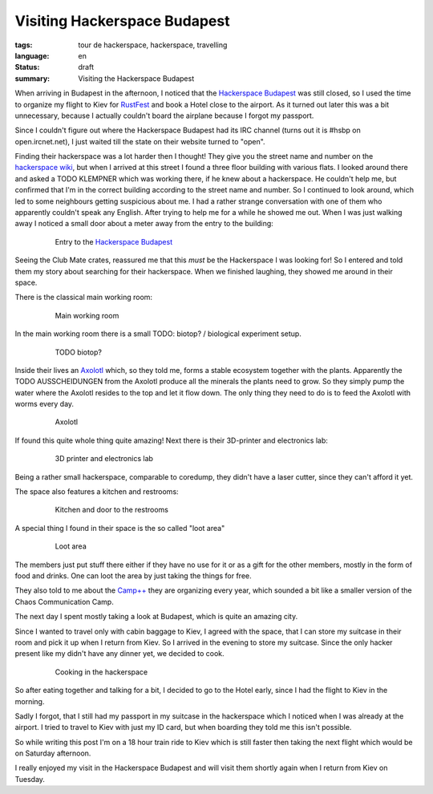 Visiting Hackerspace Budapest
=============================

:tags: tour de hackerspace, hackerspace, travelling
:language: en
:status: draft
:summary: Visiting the Hackerspace Budapest

When arriving in Budapest in the afternoon, I noticed that the `Hackerspace
Budapest`_ was still closed, so I used the time to organize my flight to Kiev
for `RustFest`_ and book a Hotel close to the airport.  As it turned out later
this was a bit unnecessary, because I actually couldn't board the airplane
because I forgot my passport.

Since I couldn't figure out where the Hackerspace Budapest had its IRC channel
(turns out it is #hsbp on open.ircnet.net), I just waited till the state on
their website turned to "open".

Finding their hackerspace was a lot harder then I thought!  They give you the
street name and number on the `hackerspace wiki`_, but when I arrived at this
street I found a three floor building with various flats.  I looked around
there and asked a TODO KLEMPNER which was working there, if he knew about a
hackerspace.  He couldn't help me, but confirmed that I'm in the correct
building according to the street name and number.  So I continued to look
around, which led to some neighbours getting suspicious about me.  I had a
rather strange conversation with one of them who apparently couldn't speak any
English.  After trying to help me for a while he showed me out.  When I was
just walking away I noticed a small door about a meter away from the entry to
the building:

.. figure:: /images/tour_de_hackerspace/budapest/budapest_entry.jpg
    :alt: Entry to the Hackerspace Budapest
    :align: center
    :width: 80%
    :figwidth: 80%

    Entry to the `Hackerspace Budapest`_

Seeing the Club Mate crates, reassured me that this *must* be the Hackerspace I
was looking for!  So I entered  and told them my story about searching for
their hackerspace.  When we finished laughing, they showed me around in their
space.

There is the classical main working room:

.. figure:: /images/tour_de_hackerspace/budapest/budapest_main_working_area.jpg
    :alt: Main working room
    :align: center
    :width: 80%
    :figwidth: 80%

    Main working room

In the main working room there is a small TODO: biotop? / biological experiment
setup.

.. figure:: /images/tour_de_hackerspace/budapest/budapest_biotop.jpg
    :alt: TODO biotop?
    :align: center
    :width: 80%
    :figwidth: 80%

    TODO biotop?

Inside their lives an `Axolotl`_ which, so they told me, forms a stable
ecosystem together with the plants.  Apparently the TODO AUSSCHEIDUNGEN from
the Axolotl produce all the minerals the plants need to grow.  So they simply
pump the water where the Axolotl resides to the top and let it flow down.  The
only thing they need to do is to feed the Axolotl with worms every day.

.. figure:: /images/tour_de_hackerspace/budapest/budapest_axolotl_0.jpg
    :alt: Axolotl
    :align: center
    :width: 80%
    :figwidth: 80%

    Axolotl

If found this quite whole thing quite amazing!  Next there is their 3D-printer
and electronics lab:

.. figure:: /images/tour_de_hackerspace/budapest/budapest_3d_printer.jpg
    :alt: 3D printer and electronics lab
    :align: center
    :width: 80%
    :figwidth: 80%

    3D printer and electronics lab

Being a rather small hackerspace, comparable to coredump, they didn't have a
laser cutter, since they can't afford it yet.

The space also features a kitchen and restrooms:

.. figure:: /images/tour_de_hackerspace/budapest/budapest_kitchen.jpg
    :alt: Kitchen and door to the restrooms
    :align: center
    :width: 80%
    :figwidth: 80%

    Kitchen and door to the restrooms

A special thing I found in their space is the so called "loot area"

.. figure:: /images/tour_de_hackerspace/budapest/budapest_loot_area.jpg
    :alt: Loot area
    :align: center
    :width: 80%
    :figwidth: 80%

    Loot area

The members just put stuff there either if they have no use for it or as a gift
for the other members, mostly in the form of food and drinks.  One can loot the
area by just taking the things for free.

They also told to me about the `Camp++`_ they are organizing every year, which
sounded a bit like a smaller version of the Chaos Communication Camp.

The next day I spent mostly taking a look at Budapest, which is quite an
amazing city.

Since I wanted to travel only with cabin baggage to Kiev, I agreed with the
space, that I can store my suitcase in their room and pick it up when I return
from Kiev.  So I arrived in the evening to store my suitcase.  Since the only
hacker present like my didn't have any dinner yet, we decided to cook.

.. figure:: /images/tour_de_hackerspace/budapest/budapest_cooking.jpg
    :alt: Cooking in the hackerspace
    :align: center
    :width: 80%
    :figwidth: 80%

    Cooking in the hackerspace

So after eating together and talking for a bit, I decided to go to the Hotel
early, since I had the flight to Kiev in the morning.

Sadly I forgot, that I still had my passport in my suitcase in the hackerspace
which I noticed when I was already at the airport.  I tried to travel to Kiev
with just my ID card, but when boarding they told me this isn't possible.

So while writing this post I'm on a 18 hour train ride to Kiev which is still
faster then taking the next flight which would be on Saturday afternoon.

I really enjoyed my visit in the Hackerspace Budapest and will visit them
shortly again when I return from Kiev on Tuesday.

.. _`Hackerspace Budapest`: https://hsbp.org/
.. _`RustFest`: https://2017.rustfest.eu
.. _`hackerspace wiki`: https://wiki.hackerspaces.org/Hackerspace_Budapest
.. _`Axolotl`: https://wikipedia.org/wiki/Axolotl
.. _`Camp++`: https://hsbp.org/camppp7e1
